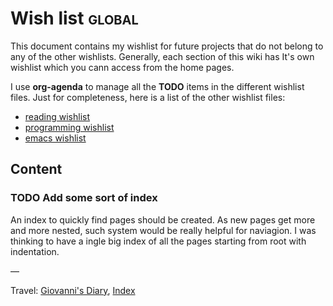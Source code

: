 #+startup: content indent

* Wish list :global:
#+INDEX: Giovanni's Diary!Wishlist

This document contains my wishlist for future projects that do not
belong to any of the other wishlists. Generally, each section of
this wiki has It's own wishlist which you cann access from the
home pages.

I use *org-agenda* to manage all the *TODO* items in the different
wishlist files. Just for completeness, here is a list of the other
wishlist files:

- [[file:reading/wishlist.org][reading wishlist]]
- [[file:programming/wishlist.org][programming wishlist]]
- [[file:programming/emacs/wishlist.org][emacs wishlist]]

** Content

*** TODO Add some sort of index
An index to quickly find pages should be created. As new pages
get more and more nested, such system would be really helpful
for naviagion. I was thinking to have a ingle big index of all
the pages starting from root with indentation.

---

Travel: [[file:index.org][Giovanni's Diary]], [[file:theindex.org][Index]]
